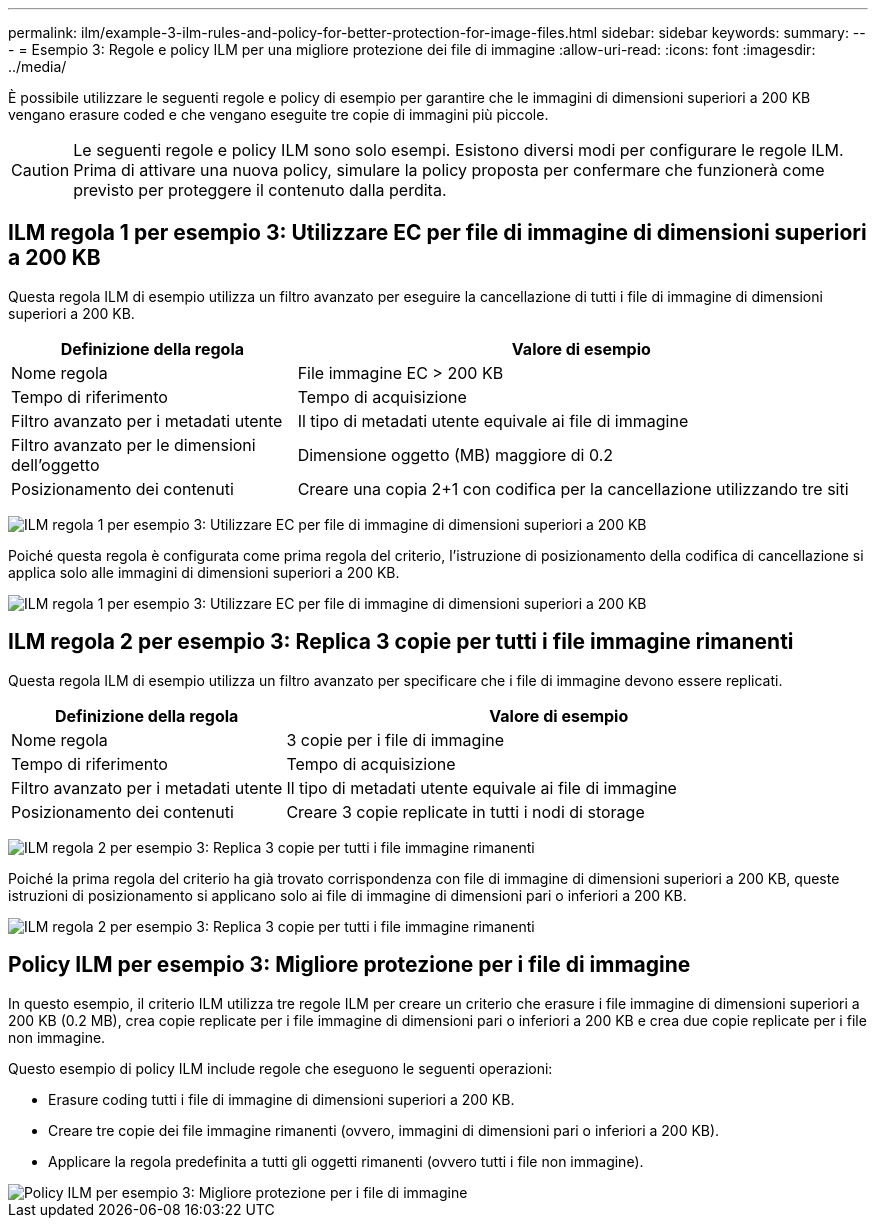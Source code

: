 ---
permalink: ilm/example-3-ilm-rules-and-policy-for-better-protection-for-image-files.html 
sidebar: sidebar 
keywords:  
summary:  
---
= Esempio 3: Regole e policy ILM per una migliore protezione dei file di immagine
:allow-uri-read: 
:icons: font
:imagesdir: ../media/


[role="lead"]
È possibile utilizzare le seguenti regole e policy di esempio per garantire che le immagini di dimensioni superiori a 200 KB vengano erasure coded e che vengano eseguite tre copie di immagini più piccole.


CAUTION: Le seguenti regole e policy ILM sono solo esempi. Esistono diversi modi per configurare le regole ILM. Prima di attivare una nuova policy, simulare la policy proposta per confermare che funzionerà come previsto per proteggere il contenuto dalla perdita.



== ILM regola 1 per esempio 3: Utilizzare EC per file di immagine di dimensioni superiori a 200 KB

Questa regola ILM di esempio utilizza un filtro avanzato per eseguire la cancellazione di tutti i file di immagine di dimensioni superiori a 200 KB.

[cols="1a,2a"]
|===
| Definizione della regola | Valore di esempio 


 a| 
Nome regola
 a| 
File immagine EC > 200 KB



 a| 
Tempo di riferimento
 a| 
Tempo di acquisizione



 a| 
Filtro avanzato per i metadati utente
 a| 
Il tipo di metadati utente equivale ai file di immagine



 a| 
Filtro avanzato per le dimensioni dell'oggetto
 a| 
Dimensione oggetto (MB) maggiore di 0.2



 a| 
Posizionamento dei contenuti
 a| 
Creare una copia 2+1 con codifica per la cancellazione utilizzando tre siti

|===
image:../media/policy_3_rule_1_ec_images_adv_filtering.gif["ILM regola 1 per esempio 3: Utilizzare EC per file di immagine di dimensioni superiori a 200 KB"]

Poiché questa regola è configurata come prima regola del criterio, l'istruzione di posizionamento della codifica di cancellazione si applica solo alle immagini di dimensioni superiori a 200 KB.

image::../media/policy_2_rule_1_ec_objects_placements.png[ILM regola 1 per esempio 3: Utilizzare EC per file di immagine di dimensioni superiori a 200 KB]



== ILM regola 2 per esempio 3: Replica 3 copie per tutti i file immagine rimanenti

Questa regola ILM di esempio utilizza un filtro avanzato per specificare che i file di immagine devono essere replicati.

[cols="1a,2a"]
|===
| Definizione della regola | Valore di esempio 


 a| 
Nome regola
 a| 
3 copie per i file di immagine



 a| 
Tempo di riferimento
 a| 
Tempo di acquisizione



 a| 
Filtro avanzato per i metadati utente
 a| 
Il tipo di metadati utente equivale ai file di immagine



 a| 
Posizionamento dei contenuti
 a| 
Creare 3 copie replicate in tutti i nodi di storage

|===
image:../media/policy_3_rule_2_copies_for_images_adv_filtering.gif["ILM regola 2 per esempio 3: Replica 3 copie per tutti i file immagine rimanenti"]

Poiché la prima regola del criterio ha già trovato corrispondenza con file di immagine di dimensioni superiori a 200 KB, queste istruzioni di posizionamento si applicano solo ai file di immagine di dimensioni pari o inferiori a 200 KB.

image::../media/policy_3_rule_2_copies_for_images_placements.png[ILM regola 2 per esempio 3: Replica 3 copie per tutti i file immagine rimanenti]



== Policy ILM per esempio 3: Migliore protezione per i file di immagine

In questo esempio, il criterio ILM utilizza tre regole ILM per creare un criterio che erasure i file immagine di dimensioni superiori a 200 KB (0.2 MB), crea copie replicate per i file immagine di dimensioni pari o inferiori a 200 KB e crea due copie replicate per i file non immagine.

Questo esempio di policy ILM include regole che eseguono le seguenti operazioni:

* Erasure coding tutti i file di immagine di dimensioni superiori a 200 KB.
* Creare tre copie dei file immagine rimanenti (ovvero, immagini di dimensioni pari o inferiori a 200 KB).
* Applicare la regola predefinita a tutti gli oggetti rimanenti (ovvero tutti i file non immagine).


image::../media/policy_3_configured_policy.gif[Policy ILM per esempio 3: Migliore protezione per i file di immagine]
